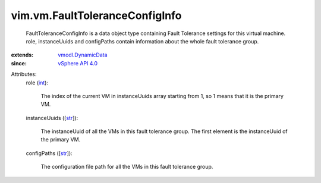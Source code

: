 .. _int: https://docs.python.org/2/library/stdtypes.html

.. _str: https://docs.python.org/2/library/stdtypes.html

.. _vSphere API 4.0: ../../vim/version.rst#vimversionversion5

.. _vmodl.DynamicData: ../../vmodl/DynamicData.rst


vim.vm.FaultToleranceConfigInfo
===============================
  FaultToleranceConfigInfo is a data object type containing Fault Tolerance settings for this virtual machine. role, instanceUuids and configPaths contain information about the whole fault tolerance group.
:extends: vmodl.DynamicData_
:since: `vSphere API 4.0`_

Attributes:
    role (`int`_):

       The index of the current VM in instanceUuids array starting from 1, so 1 means that it is the primary VM.
    instanceUuids ([`str`_]):

       The instanceUuid of all the VMs in this fault tolerance group. The first element is the instanceUuid of the primary VM.
    configPaths ([`str`_]):

       The configuration file path for all the VMs in this fault tolerance group.
